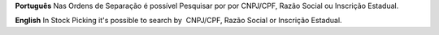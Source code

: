 **Português**
Nas Ordens de Separação é possível Pesquisar por por CNPJ/CPF, Razão Social ou Inscrição Estadual.

**English**
In Stock Picking it's possible to search by  CNPJ/CPF, Razão Social or Inscrição Estadual.
